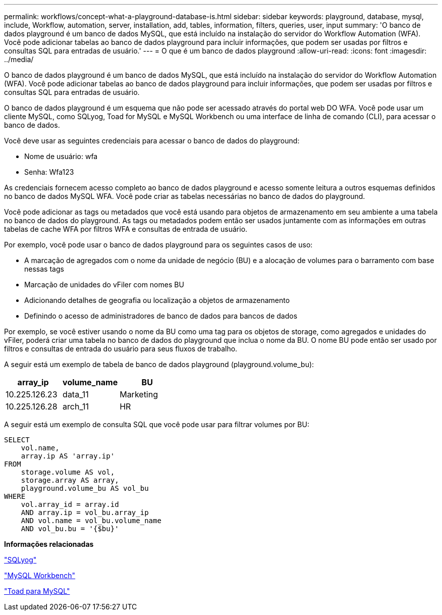 ---
permalink: workflows/concept-what-a-playground-database-is.html 
sidebar: sidebar 
keywords: playground, database, mysql, include, Workflow, automation, server, installation, add, tables, information, filters, queries, user, input 
summary: 'O banco de dados playground é um banco de dados MySQL, que está incluído na instalação do servidor do Workflow Automation (WFA). Você pode adicionar tabelas ao banco de dados playground para incluir informações, que podem ser usadas por filtros e consultas SQL para entradas de usuário.' 
---
= O que é um banco de dados playground
:allow-uri-read: 
:icons: font
:imagesdir: ../media/


[role="lead"]
O banco de dados playground é um banco de dados MySQL, que está incluído na instalação do servidor do Workflow Automation (WFA). Você pode adicionar tabelas ao banco de dados playground para incluir informações, que podem ser usadas por filtros e consultas SQL para entradas de usuário.

O banco de dados playground é um esquema que não pode ser acessado através do portal web DO WFA. Você pode usar um cliente MySQL, como SQLyog, Toad for MySQL e MySQL Workbench ou uma interface de linha de comando (CLI), para acessar o banco de dados.

Você deve usar as seguintes credenciais para acessar o banco de dados do playground:

* Nome de usuário: wfa
* Senha: Wfa123


As credenciais fornecem acesso completo ao banco de dados playground e acesso somente leitura a outros esquemas definidos no banco de dados MySQL WFA. Você pode criar as tabelas necessárias no banco de dados do playground.

Você pode adicionar as tags ou metadados que você está usando para objetos de armazenamento em seu ambiente a uma tabela no banco de dados do playground. As tags ou metadados podem então ser usados juntamente com as informações em outras tabelas de cache WFA por filtros WFA e consultas de entrada de usuário.

Por exemplo, você pode usar o banco de dados playground para os seguintes casos de uso:

* A marcação de agregados com o nome da unidade de negócio (BU) e a alocação de volumes para o barramento com base nessas tags
* Marcação de unidades do vFiler com nomes BU
* Adicionando detalhes de geografia ou localização a objetos de armazenamento
* Definindo o acesso de administradores de banco de dados para bancos de dados


Por exemplo, se você estiver usando o nome da BU como uma tag para os objetos de storage, como agregados e unidades do vFiler, poderá criar uma tabela no banco de dados do playground que inclua o nome da BU. O nome BU pode então ser usado por filtros e consultas de entrada do usuário para seus fluxos de trabalho.

A seguir está um exemplo de tabela de banco de dados playground (playground.volume_bu):

[cols="3*"]
|===
| array_ip | volume_name | BU 


 a| 
10.225.126.23
 a| 
data_11
 a| 
Marketing



 a| 
10.225.126.28
 a| 
arch_11
 a| 
HR

|===
A seguir está um exemplo de consulta SQL que você pode usar para filtrar volumes por BU:

[listing]
----
SELECT
    vol.name,
    array.ip AS 'array.ip'
FROM
    storage.volume AS vol,
    storage.array AS array,
    playground.volume_bu AS vol_bu
WHERE
    vol.array_id = array.id
    AND array.ip = vol_bu.array_ip
    AND vol.name = vol_bu.volume_name
    AND vol_bu.bu = '{$bu}'
----
*Informações relacionadas*

https://www.webyog.com/["SQLyog"^]

http://www.mysql.com/products/workbench/["MySQL Workbench"^]

http://www.quest.com/toad-for-mysql/["Toad para MySQL"^]
